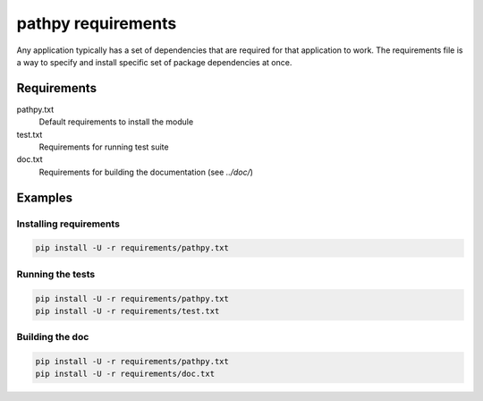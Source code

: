 pathpy requirements
===================

Any application typically has a set of dependencies that are required for that
application to work. The requirements file is a way to specify and install
specific set of package dependencies at once.

Requirements
------------

pathpy.txt
  Default requirements to install the module
test.txt
  Requirements for running test suite
doc.txt
  Requirements for building the documentation (see `../doc/`)

Examples
--------

Installing requirements
~~~~~~~~~~~~~~~~~~~~~~~

.. code-block:: bash

   pip install -U -r requirements/pathpy.txt


Running the tests
~~~~~~~~~~~~~~~~~

.. code-block:: bash

   pip install -U -r requirements/pathpy.txt
   pip install -U -r requirements/test.txt


Building the doc
~~~~~~~~~~~~~~~~
.. code-block:: bash

    pip install -U -r requirements/pathpy.txt
    pip install -U -r requirements/doc.txt
